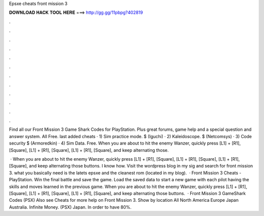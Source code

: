 Epsxe cheats front mission 3



𝐃𝐎𝐖𝐍𝐋𝐎𝐀𝐃 𝐇𝐀𝐂𝐊 𝐓𝐎𝐎𝐋 𝐇𝐄𝐑𝐄 ===> http://gg.gg/11pbpg?402819



.



.



.



.



.



.



.



.



.



.



.



.

Find all our Front Mission 3 Game Shark Codes for PlayStation. Plus great forums, game help and a special question and answer system. All Free. last added cheats · 1) Sim practice mode. $ (Iguchi) · 2) Kaleidoscope. $ (Netcomsys) · 3) Code security $ (Armoredkin) · 4) Sim Data. Free. When you are about to hit the enemy Wanzer, quickly press [L1] + [R1], [Square], [L1] + [R1], [Square], [L1] + [R1], [Square], and keep alternating those.

 · When you are about to hit the enemy Wanzer, quickly press [L1] + [R1], [Square], [L1] + [R1], [Square], [L1] + [R1], [Square], and keep alternating those buttons. I know how. Visit the wordpress blog in my sig and search for front mission 3. what you basically need is the latets epsxe and the cleanest rom (located in my blog).  · Front Mission 3 Cheats - PlayStation. Win the final battle and save the game. Load the saved data to start a new game with each pilot having the skills and moves learned in the previous game. When you are about to hit the enemy Wanzer, quickly press [L1] + [R1], [Square], [L1] + [R1], [Square], [L1] + [R1], [Square], and keep alternating those buttons.  · Front Mission 3 GameShark Codes (PSX) Also see Cheats for more help on Front Mission 3. Show by location All North America Europe Japan Australia. Infinite Money. (PSX) Japan. In order to have 80%.
